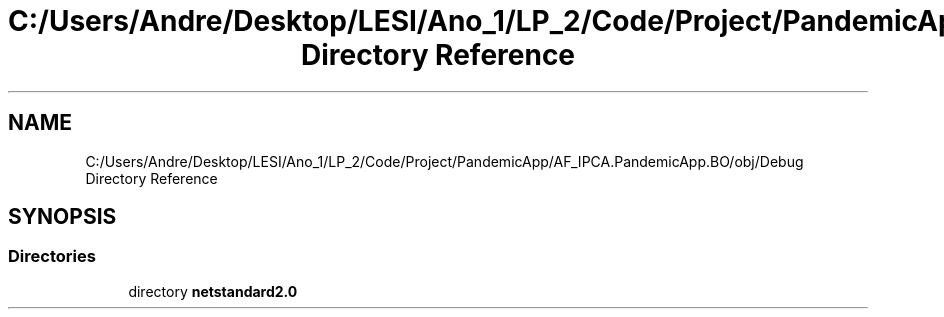 .TH "C:/Users/Andre/Desktop/LESI/Ano_1/LP_2/Code/Project/PandemicApp/AF_IPCA.PandemicApp.BO/obj/Debug Directory Reference" 3 "Mon Jun 1 2020" "Version 1.0" "Pandemic" \" -*- nroff -*-
.ad l
.nh
.SH NAME
C:/Users/Andre/Desktop/LESI/Ano_1/LP_2/Code/Project/PandemicApp/AF_IPCA.PandemicApp.BO/obj/Debug Directory Reference
.SH SYNOPSIS
.br
.PP
.SS "Directories"

.in +1c
.ti -1c
.RI "directory \fBnetstandard2\&.0\fP"
.br
.in -1c
